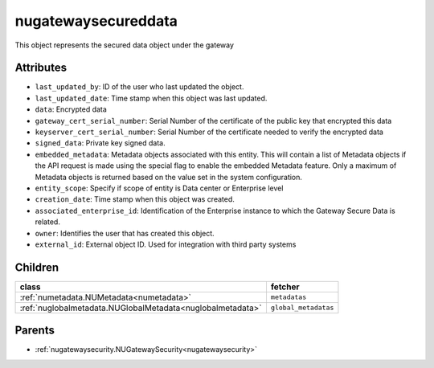 .. _nugatewaysecureddata:

nugatewaysecureddata
===========================================

.. class:: nugatewaysecureddata.NUGatewaySecuredData(bambou.nurest_object.NUMetaRESTObject,):

This object represents the secured data object under the gateway


Attributes
----------


- ``last_updated_by``: ID of the user who last updated the object.

- ``last_updated_date``: Time stamp when this object was last updated.

- ``data``: Encrypted data

- ``gateway_cert_serial_number``: Serial Number of the certificate of the public key that encrypted this data

- ``keyserver_cert_serial_number``: Serial Number of the certificate needed to verify the encrypted data

- ``signed_data``: Private key signed data.

- ``embedded_metadata``: Metadata objects associated with this entity. This will contain a list of Metadata objects if the API request is made using the special flag to enable the embedded Metadata feature. Only a maximum of Metadata objects is returned based on the value set in the system configuration.

- ``entity_scope``: Specify if scope of entity is Data center or Enterprise level

- ``creation_date``: Time stamp when this object was created.

- ``associated_enterprise_id``: Identification of the Enterprise instance to which the Gateway Secure Data is related.

- ``owner``: Identifies the user that has created this object.

- ``external_id``: External object ID. Used for integration with third party systems




Children
--------

================================================================================================================================================               ==========================================================================================
**class**                                                                                                                                                      **fetcher**

:ref:`numetadata.NUMetadata<numetadata>`                                                                                                                         ``metadatas`` 
:ref:`nuglobalmetadata.NUGlobalMetadata<nuglobalmetadata>`                                                                                                       ``global_metadatas`` 
================================================================================================================================================               ==========================================================================================



Parents
--------


- :ref:`nugatewaysecurity.NUGatewaySecurity<nugatewaysecurity>`

